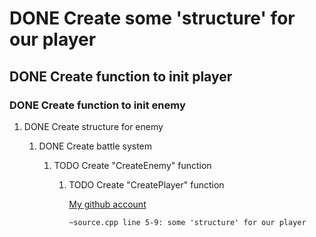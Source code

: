 * DONE Create some 'structure' for our player
** DONE Create function to init player
*** DONE Create function to init enemy 
**** DONE Create structure for enemy
***** DONE Create battle system
****** TODO Create "CreateEnemy" function
******* TODO Create "CreatePlayer" function

[[https://github.com/unixiscool][My github account]]

#+begin_src
~source.cpp line 5-9: some 'structure' for our player
#+end_src

